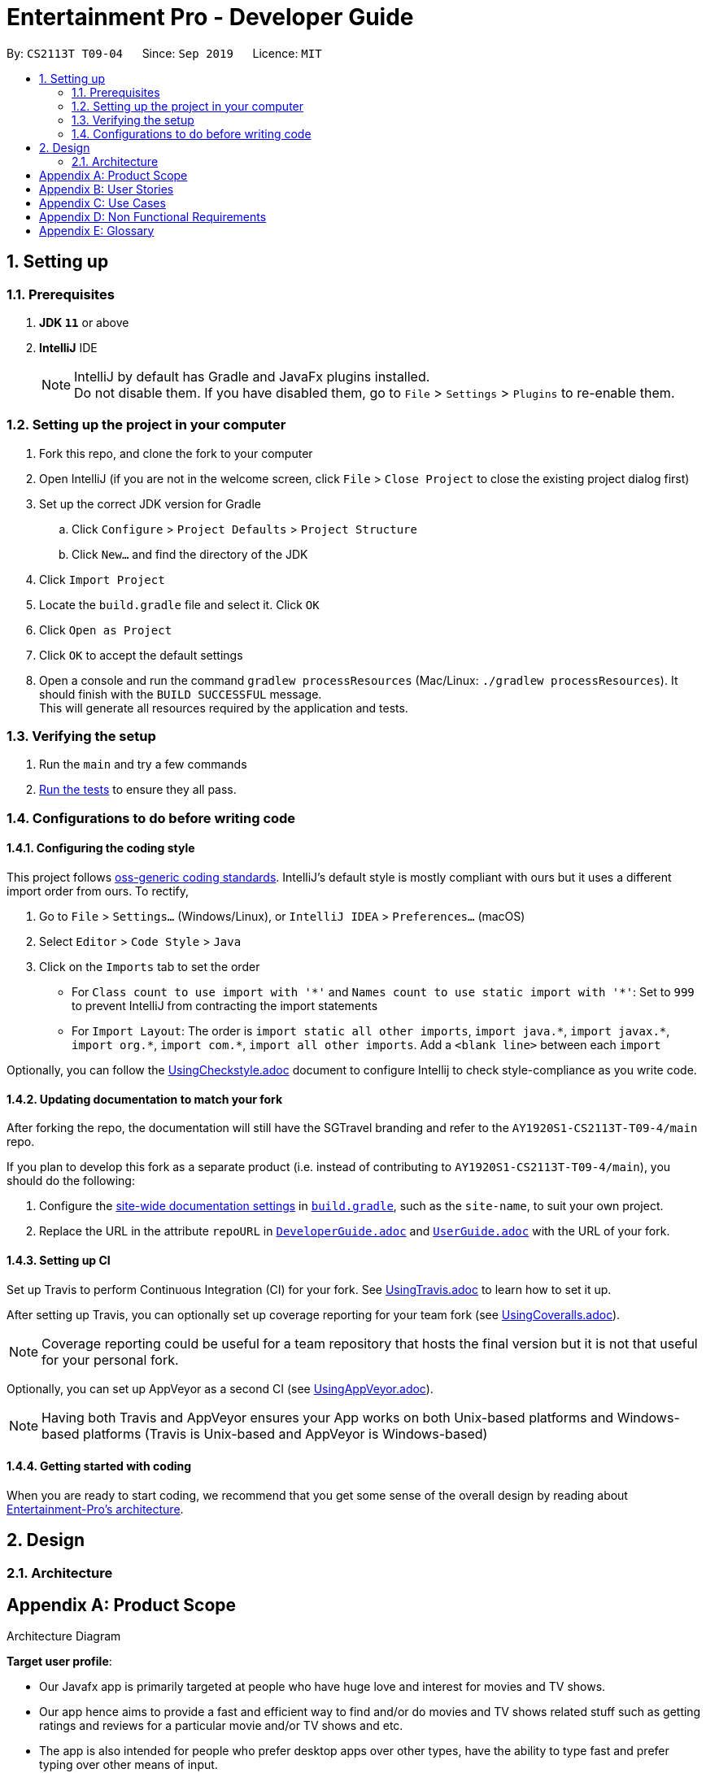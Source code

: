 = Entertainment Pro - Developer Guide
:site-section: DeveloperGuide
:toc:
:toc-title:
:toc-placement: preamble
:sectnums:
:imagesDir: images
:stylesDir: stylesheets
:xrefstyle: full
ifdef::env-github[]
:tip-caption: :bulb:
:note-caption: :information_source:
:warning-caption: :warning:
:experimental:
endif::[]
:repoURL: https://github.com/AY1920S1-CS2113T-T09-4/main/tree/master

By: `CS2113T T09-04`      Since: `Sep 2019`      Licence: `MIT`

== Setting up

=== Prerequisites

. *JDK `11`* or above
. *IntelliJ* IDE
+
[NOTE]
IntelliJ by default has Gradle and JavaFx plugins installed. +
Do not disable them. If you have disabled them, go to `File` > `Settings` > `Plugins` to re-enable them.

=== Setting up the project in your computer

. Fork this repo, and clone the fork to your computer
. Open IntelliJ (if you are not in the welcome screen, click `File` > `Close Project` to close the existing project dialog first)
. Set up the correct JDK version for Gradle
.. Click `Configure` > `Project Defaults` > `Project Structure`
.. Click `New...` and find the directory of the JDK
. Click `Import Project`
. Locate the `build.gradle` file and select it. Click `OK`
. Click `Open as Project`
. Click `OK` to accept the default settings
. Open a console and run the command `gradlew processResources` (Mac/Linux: `./gradlew processResources`). It should finish with the `BUILD SUCCESSFUL` message. +
This will generate all resources required by the application and tests.

=== Verifying the setup

. Run the `main` and try a few commands
. <<Testing#,Run the tests>> to ensure they all pass.

=== Configurations to do before writing code

==== Configuring the coding style

This project follows https://github.com/oss-generic/process/blob/master/docs/CodingStandards.adoc[oss-generic coding standards]. IntelliJ's default style is mostly compliant with ours but it uses a different import order from ours. To rectify,

. Go to `File` > `Settings...` (Windows/Linux), or `IntelliJ IDEA` > `Preferences...` (macOS)
. Select `Editor` > `Code Style` > `Java`
. Click on the `Imports` tab to set the order

* For `Class count to use import with '\*'` and `Names count to use static import with '*'`: Set to `999` to prevent IntelliJ from contracting the import statements
* For `Import Layout`: The order is `import static all other imports`, `import java.\*`, `import javax.*`, `import org.\*`, `import com.*`, `import all other imports`. Add a `<blank line>` between each `import`

Optionally, you can follow the <<UsingCheckstyle#, UsingCheckstyle.adoc>> document to configure Intellij to check style-compliance as you write code.

==== Updating documentation to match your fork

After forking the repo, the documentation will still have the SGTravel branding and refer to the `AY1920S1-CS2113T-T09-4/main` repo.

If you plan to develop this fork as a separate product (i.e. instead of contributing to `AY1920S1-CS2113T-T09-4/main`), you should do the following:

. Configure the <<Documentation#Docs-SiteWideDocSettings, site-wide documentation settings>> in link:{repoURL}/build.gradle[`build.gradle`], such as the `site-name`, to suit your own project.

. Replace the URL in the attribute `repoURL` in link:{repoURL}/docs/DeveloperGuide.adoc[`DeveloperGuide.adoc`] and link:{repoURL}/docs/UserGuide.adoc[`UserGuide.adoc`] with the URL of your fork.

==== Setting up CI

Set up Travis to perform Continuous Integration (CI) for your fork. See <<UsingTravis#, UsingTravis.adoc>> to learn how to set it up.

After setting up Travis, you can optionally set up coverage reporting for your team fork (see <<UsingCoveralls#, UsingCoveralls.adoc>>).

[NOTE]
Coverage reporting could be useful for a team repository that hosts the final version but it is not that useful for your personal fork.

Optionally, you can set up AppVeyor as a second CI (see <<UsingAppVeyor#, UsingAppVeyor.adoc>>).

[NOTE]
Having both Travis and AppVeyor ensures your App works on both Unix-based platforms and Windows-based platforms (Travis is Unix-based and AppVeyor is Windows-based)

==== Getting started with coding

When you are ready to start coding, we recommend that you get some sense of the overall design by reading about <<DeveloperGuide#Design-Architecture, Entertainment-Pro's architecture>>.

== Design

[[Design-Architecture]]
=== Architecture

.Architecture Diagram
[appendix]
== Product Scope

*Target user profile*:

* Our Javafx app is primarily targeted at people who have huge love and interest for movies and TV shows.
* Our app hence aims to provide a fast and efficient way to find and/or do movies and TV shows related stuff such as getting ratings and reviews for a particular movie and/or TV shows and etc.
* The app is also intended for people who prefer desktop apps over other types, have the ability to type fast and  prefer typing over other means of input.
* As such, the app will have a GUI (Graphical User Interface) but most of the user interactions will happen using a CLI (Command Line Interface).


*Value proposition*:

* Users will be able to save time and effort doing movies and/or TV show related stuff compared to a typical mouse/GUI driven app.
* Furthermore, our app intends to provide various entertainment related functionalities all under one roof so that users will not have the need to install different entertainment related apps for different purposes.


[appendix]
== User Stories

Priorities: High (must have) - `* * \*`, Medium (nice to have) - `* \*`, Low (unlikely to have) - `*`

[width="59%",cols="22%,<23%,<25%,<30%",options="header",]
|=======================================================================
|Priority |As a ... |I want to ... |So that I can...
|`* * *` |curious user |look for movies currently screening in the cinemas |I can keep up to date with these new movies.

|=======================================================================

[appendix]
== Use Cases

(For all use cases below, the *System* refers to the `Entertainment Pro` and the *Actor* is the `user`, unless specified otherwise)

[discrete]
=== Use case 1: look for movies currently screening in the cinemas

*MSS*

1.  User inputs command to request for list of movies showing in cinemas currently
2.  System shows the list of movies to user
+
Use case ends.

*Extensions*

[none]
* 1a. User inputs command wrongly
+
Use case ends.

[discrete]
=== Use case 2: Add volunteer

[appendix]
== Non Functional Requirements

.  Should work on any <<mainstream-os,mainstream OS>> as long as it has Java `11` or higher installed.


[appendix]
== Glossary

[[mainstream-os]] Mainstream OS::
Windows, Linux, Unix, OS-X
